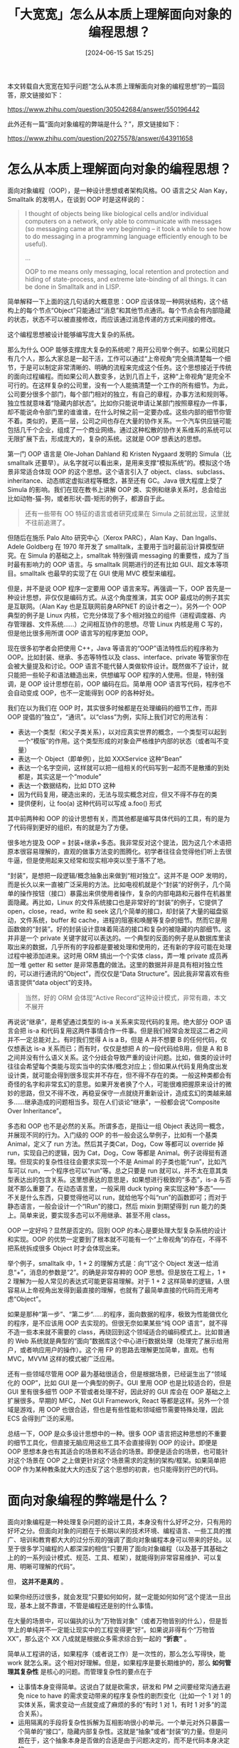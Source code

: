 #+TITLE: 「大宽宽」怎么从本质上理解面向对象的编程思想？
#+DATE: [2024-06-15 Sat 15:25]
#+DESCRIPTION: 本文转载自大宽宽在知乎问题上的一篇回答，问题题目是：怎么从本质上理解面向对象的编程思想？

#+begin: aside note
本文转载自大宽宽在知乎问题“怎么从本质上理解面向对象的编程思想”的一篇回答，原文链接如下：

https://www.zhihu.com/question/305042684/answer/550196442

此外还有一篇“面向对象编程的弊端是什么？”，原文链接如下：

https://www.zhihu.com/question/20275578/answer/643911658
#+end:

* 怎么从本质上理解面向对象的编程思想？

面向对象编程（OOP），是一种设计思想或者架构风格。OO 语言之父 Alan Kay，Smalltalk 的发明人，在谈到 OOP 时是这样说的：

#+begin_quote
I thought of objects being like biological cells and/or individual computers on a network, only able to communicate with messages (so messaging came at the very beginning -- it took a while to see how to do messaging in a programming language efficiently enough to be useful).

...

OOP to me means only messaging, local retention and protection and hiding of state-process, and extreme late-binding of all things. It can be done in Smalltalk and in LISP.
#+end_quote

简单解释一下上面的这几句话的大概意思：OOP 应该体现一种网状结构，这个结构上的每个节点“Object”只能通过“消息”和其他节点通讯。每个节点会有内部隐藏的状态，状态不可以被直接修改，而应该通过消息传递的方式来间接的修改。

这个编程思想被设计能够编写庞大复杂的系统。

那么为什么 OOP 能够支撑庞大复杂的系统呢？用开公司举个例子。如果公司就只有几个人，那么大家总是一起干活，工作可以通过“上帝视角“完全搞清楚每一个细节，于是可以制定非常清晰的、明确的流程来完成这个任务。这个思想接近于传统的面向过程编程。而如果公司人数变多，达到几百上千，这种“上帝视角”是完全不可行的。在这样复杂的公司里，没有一个人能搞清楚一个工作的所有细节。为此，公司要分很多个部门，每个部门相对的独立，有自己的章程，办事方法和规则等。独立性就意味着“隐藏内部状态”。比如你只能说申请让某部门按照章程办一件事，却不能说命令部门里的谁谁谁，在什么时候之前一定要办成。这些内部的细节你管不着。类似的，更高一层，公司之间也存在大量的协作关系。一个汽车供应链可能包括几千个企业，组成了一个商业网络。通过这种松散的协作关系维系的系统可以无限扩展下去，形成庞大的，复杂的系统。这就是 OOP 想表达的思想。

第一门 OOP 语言是 Ole-Johan Dahland 和 Kristen Nygaard 发明的 Simula（比 smalltalk 还要早）。从名字就可以看出来，是用来支撑“模拟系统”的。模拟这个场景非常适合体现 OOP 的这个思想。这个语言引入了 object、class、subclass、inheritance、动态绑定虚拟进程等概念，甚至还有 GC。Java 很大程度上受了 Simula 的影响。我们在现在教书上讲解 OOP 类、实例和继承关系时，总会给出比如动物-猫-狗，或者形状-圆-矩形的例子，都源自于此。

#+begin_quote
还有一些带有 OO 特征的语言或者研究成果在 Simula 之前就出现，这里就不往前追溯了。
#+end_quote

但随后在施乐 Palo Alto 研究中心（Xerox PARC），Alan Kay、Dan Ingalls、Adele Goldberg 在 1970 年开发了 smalltalk，主要用于当时最前沿计算模型研究。在 Simula 的基础之上，smalltak 特别强调 messaging 的重要性，成为了当时最有影响力的 OOP 语言。与 smalltalk 同期进行的还有比如 GUI、超文本等项目。smalltalk 也最早的实现了在 GUI 使用 MVC 模型来编程。

但是，并不是说 OOP 程序一定要用 OOP 语言来写。再强调一下，OOP 首先是一种设计思想，非仅仅是编码方式。从这个角度推演，其实 OOP 最成功的例子其实是互联网。（Alan Kay 也是互联网前身ARPNET 的设计者之一）。另外一个 OOP 典型的例子是 Linux 内核，它充分体现了多个相对独立的组件（进程调度器、内存管理器、文件系统......）之间相互协作的思想。尽管 Linux 内核是用 C 写的，但是他比很多用所谓 OOP 语言写的程序更加 OOP。

现在很多初学者会把使用 C++，Java 等语言的“OOP”语法特性后的程序称为 OOP。比如封装、继承、多态等特性以及 class、interface、private 等管家你在会被大量提及和讨论。OOP 语言不能代替人类做软件设计。既然做不了设计，就只能把一些轮子和语法糖造出来，供想编写 OOP 程序的人使用。但是，特别强调，是 OOP 设计思想在前，OOP 编码在后。简单用 OOP 语言写代码，程序也不会自动变成 OOP，也不一定能得到 OOP 的各种好处。

我们在以为我们在 OOP 时，其实很多时候都是在处理编码的细节工作，而非 OOP 提倡的“独立”，“通讯”。以“class”为例，实际上我们对它的用法有：

- 表达一个类型（和父子类关系），以对应真实世界的概念，一个类型可以起到一个“模版”的作用。这个类型形成的对象会严格维护内部的状态（或者叫不变量）
- 表达一个 Object（即单例），比如 XXXService 这种“Bean”
- 表达一个名字空间，这样就可以把一组相关的代码写到一起而不是散播的到处都是，其实这是一个“module”
- 表达一个数据结构，比如 DTO 这种
- 因为代码复用，硬造出来的，无法与现实概念对应，但又不得不存在的类
- 提供便利，让 foo(a) 这种代码可以写成 a.foo() 形式

其中前两种和 OOP 的设计思想有关，而其他都是编写具体代码的工具，有的是为了代码得到更好的组织，有的就是为了方便。

很多地方提及 OOP = 封装+继承+多态。我非常反对这个提法，因为这几个术语把原本很容易理解的，直观的做事方法变的图腾化。初学者往往会觉得他们听上去很牛逼，但是使用起来又经常和现实相冲突以至于落不了地。

“封装”，是想把一段逻辑/概念抽象出来做到“相对独立”。这并不是 OOP 发明的，而是长久以来一直被广泛采用的方法。比如电视机就是个“封装”的好例子，几个简单的操作按钮（接口）暴露出来供使用者操作，复杂的内部电路和元器件在机器里面隐藏。再比如，Linux 的文件系统接口也是非常好的“封装”的例子，它提供了 open，close，read，write 和 seek 这几个简单的接口，却封装了大量的磁盘驱动，文件系统，buffer 和 cache，进程的阻塞和唤醒等复杂的细节。然而它是用函数做的“封装”。好的封装设计意味着简洁的接口和复杂的被隐藏的内部细节。这并非是一个 private 关键字就可以表达的。一个典型的反面的例子是从数据库里读取出来的数据，几乎所有的字段都是要被处理和使用的，还有新的字段可能在处理过程中被添加进来。这时用 ORM 搞出一个个实体 class，弄一堆 private 成员再加一堆 getter 和 setter 是非常愚蠢的做法。这里的数据并非是具有相对独立性的，可以进行通讯的“Object”，而仅仅是“Data Structure”。因此我非常喜欢有些语言提供“data object”的支持。

#+begin_quote
当然，好的 ORM 会体现“Active Record”这种设计模式，非常有趣，本文不展开
#+end_quote

再说说“继承”，是希望通过类型的 is-a 关系来实现代码的复用。绝大部分 OOP 语言会把 is-a 和代码复用这两件事情合作一件事。但是我们经常会发现这二者之间并不一定总能对上。有时我们觉得 A is a B，但是 A 并不想要 B 的任何代码，仅仅想表达 is-a 关系而已；而有时，仅仅是想把 A 的一段代码给B用，但是 A 和 B 之间并没有什么语义关系。这个分歧会导致严重的设计问题。比如，做类的设计时往往会希望每个类能与现实当中的实体/概念对应上；但如果从代码复用角度出发设计类，就可能会得到很多现实并不存在，但不得不存在的类。一般这种类都会有奇怪的名字和非常玄幻的意思。如果开发者换了个人，可能很难把握原来设计的微妙的思路，但又不得不改，再稳妥保守一点就绕开重新设计，造成玄幻的类越来越多......继承造成的问题相当多。现在人们谈论“继承”，一般都会说“Composite Over Inheritance”。

多态和 OOP 也不是必然的关系。所谓多态，是指让一组 Object 表达同一概念，并展现不同的行为。入门级的 OOP 的书一般会这么举例子，比如有一个基类 Animal，定义了 run 方法。然后其子类Cat，Dog，Cow 等都可以 override 掉 run，实现自己的逻辑，因为 Cat，Dog，Cow 等都是 Animal。例子说得挺有道理。但现实的复杂性往往会要求实现一个不是 Animal 的子类也能“run”，比如汽车可以 run，一个程序也可以“run”等。总之只要是 run 就可以，并不太在意其类型表达出的包含关系。这里想表达的意思是，如果想进行极致的“多态”，is-a 与否就不那么重要了。在动态语言里，一般采用 duck typing 来实现这种“多态”——不关是什么东西，只要觉得他可以 run，就给他写个叫“run”的函数即可；而对于静态语言，一般会设计一个“IRun”的接口，然后 mixin 到期望得到 run 能力的类上。简单来说，要实现多态可以不用继承、甚至不用 class。

OOP 一定好吗？显然是否定的。回到 OOP 的本心是要处理大型复杂系统的设计和实现。OOP 的优势一定要到了根本就不可能有一个“上帝视角”的存在，不得不把系统拆成很多 Object 时才会体现出来。

举个例子，smalltalk 中，1 + 2 的理解方式是：向“1”这个 Object 发送一给消息“+”，消息的参数是“2”。的确是非常存粹的 OOP 思想。但是放在工程上，1 + 2 理解为一般人常见的表达式可能更容易理解。对于 1 + 2 这样简单的逻辑，人很容易从上帝视角出发得到最直接的理解，也就有了最简单直接的代码而无用考虑“Object”。

如果是那种“第一步”、“第二步“......的程序，面向数据的程序，极致为性能做优化的程序，是不应该用 OOP 去实现的。但很无奈如果某些“纯 OOP 语言”，就不得不造一些本来就不需要的 class，再绕回到这个领域适合的编码模式上。比如普通的 Web 系统就是典型的“面向”数据库这个中心进行数据处理（处理完了展示给用户，或者响应用户的操作）。这个用 FP 的思路去理解更加简单，直观。也有 MVC，MVVM 这样的模式被广泛应用。

还有一些领域尽管用 OOP 最为基础很适合，但是根据场景，已经诞生出了“领域化的 OOP”，比如 GUI 是一个典型的例子。GUI 里用 OOP 也是比较适合的，但是 GUI 里有很多细节 OOP 不管或者处理不好，因此好的 GUI 库会在 OOP 基础之上扩展很多。早期的 MFC，.Net GUI Framework, React 等都是这样。另外一个领域是游戏，用 OOP 也很合适，但也是有些性能和领域细节需要特殊处理，因此ECS 会得到广泛的采用。

总结一下，OOP 是众多设计思想中的一种。很多 OOP 语言把这种思想的不重要的细节工具化，但直接无脑应用这些工具不会直接得到 OOP 的设计。即便是 OOP 思想本身也有其适合的场景和不适合的场景。即便是适合的场景，也可能针对这个场景在 OOP 之上做更针对这个场景需求的定制的架构/框架。如果简单把 OOP 作为某种教条就大大的违反了这个思想的初衷，也只能得到拧巴的代码。

* 面向对象编程的弊端是什么？

面向对象编程是一种处理复杂问题的设计工具，本身没有什么好坏之分，只有用的好坏之分。但面向对象的问题在于长期以来的技术环境、编程语言、一些工具的推广、培训和教育都大大的过分乐观的强调了面向对象编程本身可以带来的好处。以至于很多学习编程的人都深深的相信“只要用了面向对象编程（以及基于其基础之上的的一系列设计模式、规范、工具、框架），就能得到非常容易维护、可以复用、明晰可理解的代码“。

但， *这并不是真的* 。

如果你经历过很多，就会发现“只要如何如何，就一定能如何如何”这个提法一旦出现，基本上就不靠谱，不管是编程还是别的什么事情。

在大量的场景中，可以偏执的认为“万物皆对象”（或者万物皆别的什么），但是哲学上的单纯并不一定能让现实中的工程变得更“好”。如果说非得有个“万物皆 XX”，那么这个 XX 八成就是根据众多需求综合到一起的 *“折衷”* 。

简单从工程讲的话，如果程序（或者说工作）是一次性的，那么怎么写得快，能 work 就怎么来。这个相对好理解。但是，如果程序是要长期维护的，那么 *如何管理其复杂性* 是核心的问题。而管理复杂性的要点在于

- 让事情本身变得简单。这说白了就是砍需求，研发和 PM 之间要经常沟通去避免 nice to have 的需求变动带来的程序复杂性的剧烈变化（比如一个 1 对 1 的实体关系，需求变动一点就变成了麻烦的多的“有时 1 对 1，有时 1 对多”的混合关系）。
- 运用隔离的手段将复杂性拆解为互相影响很小的单元。一个单元对外只暴露一个简单的“接口”，隐藏内部复杂性。这就是“抽象”或者“封装“的力量。但是问题在于，这个抽象本身是否做的合适是由于问题决定的，而不是代码本身决定的。

即便是抽象，也有很多种做法。可以定义一组接口，这个接口是一组函数、一组服务的 RPC 还是一个 class 的 public method 都可以根据实际情况商讨。面向对象只是这里面其中一种做法而已。一个想要把程序编好的人，需要注重的是理解问题，然后尝试做出几种不同的抽象，评估各自优缺点后得到一个当时可行解的能力。而现有的大环境、教育体系，没有那么多真实的、复杂的案例，只能用一些简单的 sample code 来教授。并且在说明问题本身时，简化问题本身，而突出代码设计的“模式”。这就好像是在用视频教人游泳一样。学习者自己需要认识到这些培训只是个参考，玩真的还是要到项目里去体会。

即便是用面向对象做抽象也会有问题。很多时候，面向对象编程并不是一种好的“抽象”。如果抽象做得好，透过抽象出来的“接口”就可以轻易的使用这个系统。这时“大量的复杂性”被隐藏到接口后的实现里。这就像是你看电视从来都不需要拆开壳子看里面液晶屏幕和视频信号的转换，只需要知道【电源】、【调台】、【调音量】就能用。一个抽象做得好，往往要“deep”，隐藏足够的复杂度。而面向对象的文化/教育往往会鼓励程序员做很多无意义的，无性价比的抽象。看看有些代码里完全不知所云的 adaptor，factory，builder 等就是这种做法的产物。

此外，在大量使用继承作为设计方法时，也没有起到任何实质的隔离作用。如果你尝试扩展一个继承体系，往往需要了解整个继承体系才能写对代码——这时，复杂性并没有被隐藏起来。你也许只是代码写的少了而已。对于这种 *复杂度没有降低，编写代码只是写的少，但是要看懂还是得结合整个体系才能做到的方式，不是抽象，是“压缩”。* 压缩只能少写代码，却会让系统更难以理解了。

#+begin_quote
也许不太容易理解压缩在这里意思。比如在一段被压缩的数据中有 3 个 bytes 是“A”，“1”， “8”。但是他们的意思可能是 A 连续出现 18 次，也许是 A1 连续出现 8 次。至于到底是哪个意思，必须从头读所有的数据才能弄明白。编码也是这个道理。
#+end_quote

再说说类型本身。一些面向对象编码对类型的定义要求的比较严格。其本质假设是“如果一个 Object 的类型是 XXXX”，则其行为模式必然是“YYYY”。但现实当中，一个 Object 的行为模式不光与他的类型有关，还与这个 Object “如何被使用”有关。比方说，一个 User 的 Object，如果是用户自己看自己，就可以登陆、登出，修改昵称；如果是其他普通用户看，就只能看看看昵称和头像；如果是管理员来操作，可以 reset 密码、注销或者踢出登陆。这时就得界定一个 Scope，来说明现在的 User 到底是哪个 scope 的 User。DDD 的一些理念就源自于此——找到某个上下文的某个实体概念，不能有歧义。但是即便不用 DDD，也必须用各种变通的手段，把“如何用”的信息与类型信息结合到一起来实现逻辑。很郁闷的是，这个“如何用”完全没有章法，可能是“iOS App登陆“，也可能是“第一次下单时”，或者是“系统处于降级状态”时。你永远也猜不到下一次可能会有个什么条件是要纳入到上下文的。大家都知道大量用 if 不好，容易让代码变成麻花，无法维护。但面向对象编程本身没解决这个问题。很多文章提出面向对象某个模式可以少写 if，让代码容易维护。但是这其实是建立在那个问题的上下文已经明确的基础之上。上下文易变的问题没有解决，换一个上下文，招数便不灵了，到时还得处理一坨“模式代码”，非常恶心。

最后，面向对象会倾向于将不同的代码抽象为不同相互作用的 Object，但是有一些现实因素会让这么面向对象得到非常不理想的效果：

- *安全* - 如果你的代码要求非常安全，那么所有的 Object 都要耦合安全控制的代码；要不就是在一层对外的接口之前拦截一道处理安全问题，内部 Object 都无视安全问题。这也就相当于放弃了一部分的安全性。
- *性能* - 如果强调性能的话，是要尽量减少隔离的层次的。无论抽象如何做，只要隔离发生，就要经历一次转换以及相应的性能损耗。比如早期的 Hibernate 不支持“bulk insert”和“bulk update”，只能逼着程序员做 for loop IO；而 native 的 sql 却可以轻易办到。在每多一次IO都很伤的场景下，这种隔离只能把事情做的更糟。
- *数据为中心* - 很多业务场景都是以数据为中心。也就是说DB里的那坨数据是唯一的 truth。在代码层面做的只是为处理数据更加方便。这时做的很多抽象意义不大。比如你可以在 ORM 层强制声明读取出来的一个数据少了某个字段是 invalid 的。但是你没法阻止你的第三方数据提供商源给你 invalid 的数据。对 Invalid 数据的处理远不是一个 Annotation 就能搞定的，必须引入复杂的业务流程。
- *灵活性和成本* - 每次做某种抽象都意味着对一个系统“要做某种变化的能力做出优化”，但是同时，也就意味着或多或少对其他种变化适应性做“劣化“。如果系统变化的方向和预期的不一致，那么浪费掉的工作不说，为了再次调整设计方向的代价也会相当的大。这种情况比比皆是。

总结下，我希望所有的程序员都要理解自己的工作的最终目的是干什么的，并且活用自己所能用到的一切工具来达成自己的目标。不要在各种编程范式里迷了路。如果是初学编程的人，我衷心的希望你的编程课程讲授的是解决一些实际的问题，多了解业务，多尝试对业务的变动作出合理和准确的预。不要过早的接触高层的思想和哲学层面的问题——一个小孩看《红楼梦》又能真的看懂多少呢。

P.S. 回到面向对象编程的本身，我这里有一篇回答比较详细的解释了一下

[[https://www.zhihu.com/question/305042684/answer/550196442][怎么从本质上理解面向对象的编程思想？]]
